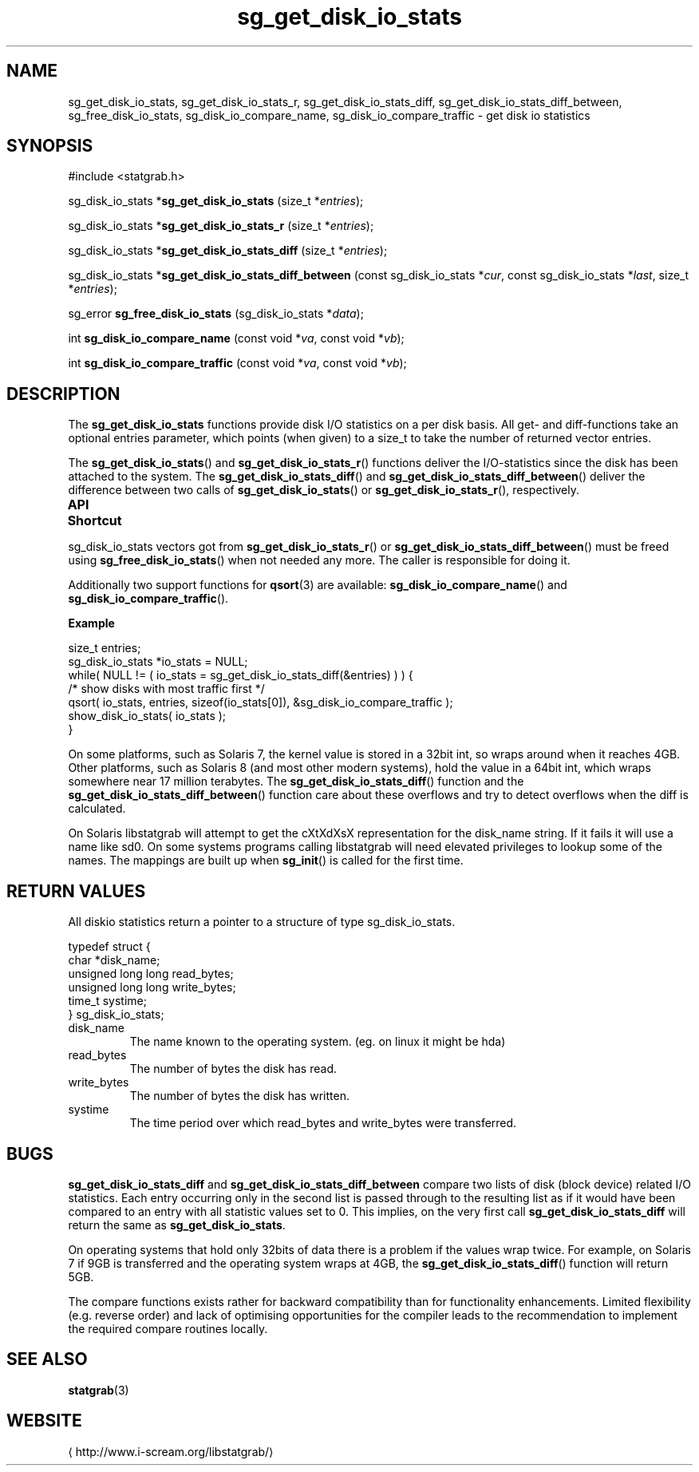 .\" t
.\" -*- coding: us-ascii -*-
.if \n(.g .ds T< \\FC
.if \n(.g .ds T> \\F[\n[.fam]]
.de URL
\\$2 \(la\\$1\(ra\\$3
..
.if \n(.g .mso www.tmac
.TH sg_get_disk_io_stats 3 2013-06-07 i-scream ""
.SH NAME
sg_get_disk_io_stats, sg_get_disk_io_stats_r, sg_get_disk_io_stats_diff, sg_get_disk_io_stats_diff_between, sg_free_disk_io_stats, sg_disk_io_compare_name, sg_disk_io_compare_traffic \- get disk io statistics
.SH SYNOPSIS
'nh
.nf
\*(T<#include <statgrab.h>\*(T>
.fi
.sp 1
.PP
.fi
.ad l
\*(T<sg_disk_io_stats *\fBsg_get_disk_io_stats\fR\*(T> \kx
.if (\nx>(\n(.l/2)) .nr x (\n(.l/5)
'in \n(.iu+\nxu
\*(T<(size_t *\fIentries\fR);\*(T>
'in \n(.iu-\nxu
.ad b
.PP
.fi
.ad l
\*(T<sg_disk_io_stats *\fBsg_get_disk_io_stats_r\fR\*(T> \kx
.if (\nx>(\n(.l/2)) .nr x (\n(.l/5)
'in \n(.iu+\nxu
\*(T<(size_t *\fIentries\fR);\*(T>
'in \n(.iu-\nxu
.ad b
.PP
.fi
.ad l
\*(T<sg_disk_io_stats *\fBsg_get_disk_io_stats_diff\fR\*(T> \kx
.if (\nx>(\n(.l/2)) .nr x (\n(.l/5)
'in \n(.iu+\nxu
\*(T<(size_t *\fIentries\fR);\*(T>
'in \n(.iu-\nxu
.ad b
.PP
.fi
.ad l
\*(T<sg_disk_io_stats *\fBsg_get_disk_io_stats_diff_between\fR\*(T> \kx
.if (\nx>(\n(.l/2)) .nr x (\n(.l/5)
'in \n(.iu+\nxu
\*(T<(const sg_disk_io_stats *\fIcur\fR, const sg_disk_io_stats *\fIlast\fR, size_t *\fIentries\fR);\*(T>
'in \n(.iu-\nxu
.ad b
.PP
.fi
.ad l
\*(T<sg_error \fBsg_free_disk_io_stats\fR\*(T> \kx
.if (\nx>(\n(.l/2)) .nr x (\n(.l/5)
'in \n(.iu+\nxu
\*(T<(sg_disk_io_stats *\fIdata\fR);\*(T>
'in \n(.iu-\nxu
.ad b
.PP
.fi
.ad l
\*(T<int \fBsg_disk_io_compare_name\fR\*(T> \kx
.if (\nx>(\n(.l/2)) .nr x (\n(.l/5)
'in \n(.iu+\nxu
\*(T<(const void *\fIva\fR, const void *\fIvb\fR);\*(T>
'in \n(.iu-\nxu
.ad b
.PP
.fi
.ad l
\*(T<int \fBsg_disk_io_compare_traffic\fR\*(T> \kx
.if (\nx>(\n(.l/2)) .nr x (\n(.l/5)
'in \n(.iu+\nxu
\*(T<(const void *\fIva\fR, const void *\fIvb\fR);\*(T>
'in \n(.iu-\nxu
.ad b
'hy
.SH DESCRIPTION
The \*(T<\fBsg_get_disk_io_stats\fR\*(T> functions provide disk
I/O statistics on a per disk basis. All get- and diff-functions take
an optional \*(T<entries\*(T> parameter, which points
(when given) to a size_t to take the number of returned vector
entries.
.PP
The \*(T<\fBsg_get_disk_io_stats\fR\*(T>() and
\*(T<\fBsg_get_disk_io_stats_r\fR\*(T>() functions deliver the
I/O-statistics since the disk has been attached to the system.
The \*(T<\fBsg_get_disk_io_stats_diff\fR\*(T>() and
\*(T<\fBsg_get_disk_io_stats_diff_between\fR\*(T>() deliver the
difference between two calls of
\*(T<\fBsg_get_disk_io_stats\fR\*(T>() or
\*(T<\fBsg_get_disk_io_stats_r\fR\*(T>(), respectively.
.PP
\fBAPI Shortcut\fR
.TS
allbox ;
l | l | l.
T{
function
T}	T{
returns
T}	T{
data owner
T}
.T&
l | l | l.
T{
sg_get_disk_io_stats
T}	T{
sg_disk_io_stats *
T}	T{
libstatgrab (thread local)
T}
T{
sg_get_disk_io_stats_r
T}	T{
sg_disk_io_stats *
T}	T{
caller
T}
T{
sg_get_disk_io_stats_diff
T}	T{
sg_disk_io_stats *
T}	T{
libstatgrab (thread local)
T}
T{
sg_get_disk_io_stats_diff_between
T}	T{
sg_disk_io_stats *
T}	T{
caller
T}
.TE
.PP
\*(T<sg_disk_io_stats\*(T> vectors got from
\*(T<\fBsg_get_disk_io_stats_r\fR\*(T>() or
\*(T<\fBsg_get_disk_io_stats_diff_between\fR\*(T>() must be
freed using \*(T<\fBsg_free_disk_io_stats\fR\*(T>() when
not needed any more. The caller is responsible for doing it.
.PP
Additionally two support functions for \*(T<\fBqsort\fR\*(T>(3)
are available: \*(T<\fBsg_disk_io_compare_name\fR\*(T>() and
\*(T<\fBsg_disk_io_compare_traffic\fR\*(T>().

\fBExample\fR
.PP
.nf
\*(T<
size_t entries;
sg_disk_io_stats *io_stats = NULL;
while( NULL != ( io_stats = sg_get_disk_io_stats_diff(&entries) ) ) {
    /* show disks with most traffic first */
    qsort( io_stats, entries, sizeof(io_stats[0]), &sg_disk_io_compare_traffic );
    show_disk_io_stats( io_stats );
}
        \*(T>
.fi
.PP
On some platforms, such as Solaris 7, the kernel value is stored in
a 32bit int, so wraps around when it reaches 4GB. Other platforms,
such as Solaris 8 (and most other modern systems), hold the value in
a 64bit int, which wraps somewhere near 17 million terabytes.
The \*(T<\fBsg_get_disk_io_stats_diff\fR\*(T>() function and
the \*(T<\fBsg_get_disk_io_stats_diff_between\fR\*(T>()
function care about these overflows and try to detect overflows
when the diff is calculated.
.PP
On Solaris libstatgrab will attempt to get the cXtXdXsX
representation for the \*(T<disk_name\*(T> string. If
it fails it will use a name like sd0. On some systems programs
calling libstatgrab will need elevated privileges to lookup
some of the names. The mappings are built up when
\*(T<\fBsg_init\fR\*(T>() is called for the first time.
.SH "RETURN VALUES"
All diskio statistics return a pointer to a structure of type
\*(T<sg_disk_io_stats\*(T>.
.PP
.nf
\*(T<
typedef struct {
        char *disk_name;
        unsigned long long read_bytes;
        unsigned long long write_bytes;
        time_t systime;
} sg_disk_io_stats;
    \*(T>
.fi
.TP 
\*(T<disk_name\*(T> 
The name known to the operating system.
(eg. on linux it might be hda)
.TP 
\*(T<read_bytes\*(T> 
The number of bytes the disk has read.
.TP 
\*(T<write_bytes\*(T> 
The number of bytes the disk has written.
.TP 
\*(T<systime\*(T> 
The time period over which \*(T<read_bytes\*(T>
and \*(T<write_bytes\*(T> were transferred.
.SH BUGS
\*(T<\fBsg_get_disk_io_stats_diff\fR\*(T> and
\*(T<\fBsg_get_disk_io_stats_diff_between\fR\*(T> compare two
lists of disk (block device) related I/O statistics. Each entry
occurring only in the second list is passed through to the resulting
list as if it would have been compared to an entry with all statistic
values set to 0. This implies, on the very first call
\*(T<\fBsg_get_disk_io_stats_diff\fR\*(T> will return the same
as \*(T<\fBsg_get_disk_io_stats\fR\*(T>.
.PP
On operating systems that hold only 32bits of data there is a
problem if the values wrap twice. For example, on Solaris 7 if
9GB is transferred and the operating system wraps at 4GB, the
\*(T<\fBsg_get_disk_io_stats_diff\fR\*(T>() function will return
5GB.
.PP
The compare functions exists rather for backward compatibility than
for functionality enhancements. Limited flexibility (e.g. reverse
order) and lack of optimising opportunities for the compiler leads
to the recommendation to implement the required compare routines
locally.
.SH "SEE ALSO"
\fBstatgrab\fR(3)
.SH WEBSITE
\(lahttp://www.i-scream.org/libstatgrab/\(ra
